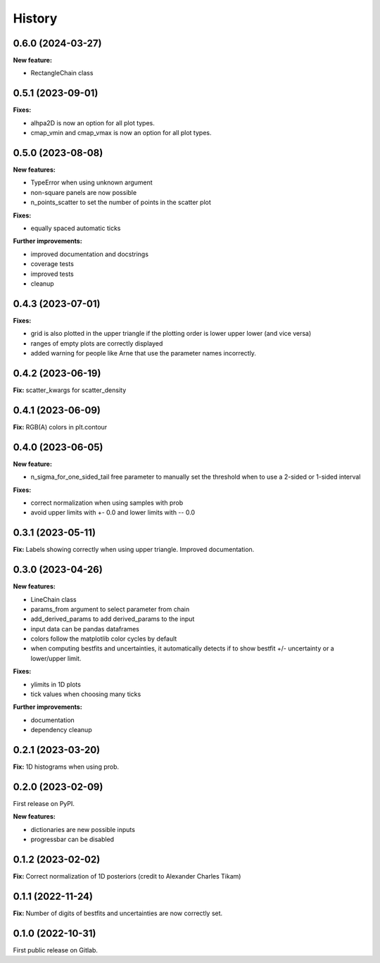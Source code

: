 .. :changelog:

History
-------

0.6.0 (2024-03-27)
++++++++++++++++++

**New feature:**

* RectangleChain class

0.5.1 (2023-09-01)
++++++++++++++++++

**Fixes:**

* alhpa2D is now an option for all plot types.
* cmap_vmin and cmap_vmax is now an option for all plot types.

0.5.0 (2023-08-08)
++++++++++++++++++

**New features:**

* TypeError when using unknown argument
* non-square panels are now possible
* n_points_scatter to set the number of points in the scatter plot

**Fixes:**

* equally spaced automatic ticks

**Further improvements:**

* improved documentation and docstrings
* coverage tests
* improved tests
* cleanup

0.4.3 (2023-07-01)
++++++++++++++++++

**Fixes:**

* grid is also plotted in the upper triangle if the plotting order is lower upper lower (and vice versa)
* ranges of empty plots are correctly displayed
* added warning for people like Arne that use the parameter names incorrectly.

0.4.2 (2023-06-19)
++++++++++++++++++

**Fix:** scatter_kwargs for scatter_density

0.4.1 (2023-06-09)
++++++++++++++++++

**Fix:** RGB(A) colors in plt.contour

0.4.0 (2023-06-05)
++++++++++++++++++

**New feature:**

* n_sigma_for_one_sided_tail free parameter to manually set the threshold when to use a 2-sided or 1-sided interval

**Fixes:**

* correct normalization when using samples with prob
* avoid upper limits with +- 0.0 and lower limits with -- 0.0

0.3.1 (2023-05-11)
++++++++++++++++++

**Fix:** Labels showing correctly when using upper triangle. Improved documentation.

0.3.0 (2023-04-26)
++++++++++++++++++

**New features:**

* LineChain class
* params_from argument to select parameter from chain
* add_derived_params to add derived_params to the input
* input data can be pandas dataframes
* colors follow the matplotlib color cycles by default
* when computing bestfits and uncertainties, it automatically detects if to show bestfit +/- uncertainty or a lower/upper limit.

**Fixes:**

* ylimits in 1D plots
* tick values when choosing many ticks

**Further improvements:**

* documentation
* dependency cleanup

0.2.1 (2023-03-20)
++++++++++++++++++

**Fix:** 1D histograms when using prob.

0.2.0 (2023-02-09)
++++++++++++++++++

First release on PyPI.

**New features:**

* dictionaries are new possible inputs
* progressbar can be disabled

0.1.2 (2023-02-02)
++++++++++++++++++

**Fix:** Correct normalization of 1D posteriors (credit to Alexander Charles Tikam)

0.1.1 (2022-11-24)
++++++++++++++++++

**Fix:** Number of digits of bestfits and uncertainties are now correctly set.

0.1.0 (2022-10-31)
++++++++++++++++++

First public release on Gitlab.
